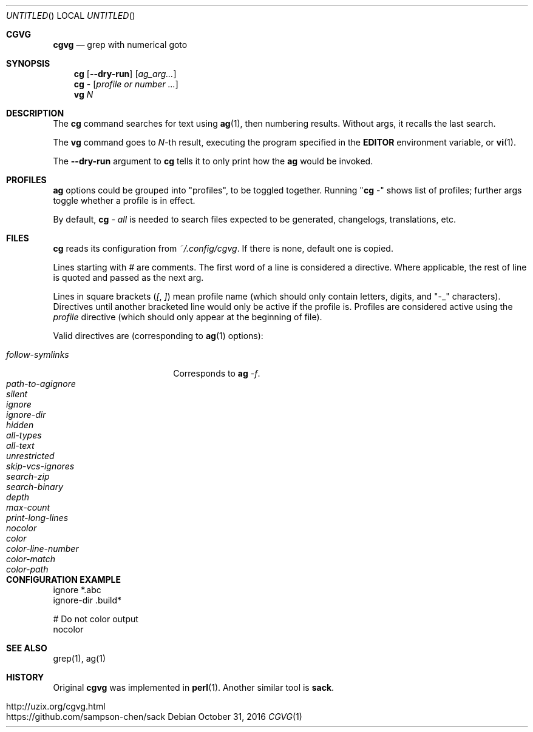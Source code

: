 .Dd October 31, 2016
.Os
.Dt CGVG 1
.Sh CGVG
.Nm cgvg
.Nd grep with numerical goto
.Pp
.Sh SYNOPSIS
.Nm cg
.Op Fl -dry-run
.Op Ar ag_arg...
.Nm cg
-
.Op Ar profile or number ...
.Nm vg
.Ar N
.Pp
.Sh DESCRIPTION
The \fBcg\fR command searches for text using \fBag\fR(1),
then numbering results. Without args, it recalls the last search.
.Pp
The \fBvg\fR command goes to \fIN\fR-th result, executing the
program specified in the \fBEDITOR\fR environment variable,
or \fBvi\fR(1).
.Pp
The \fB--dry-run\fR argument to \fBcg\fR tells it to only print
how the \fBag\fR would be invoked.
.Pp
.Sh PROFILES
\fBag\fR options could be grouped into "profiles", to be toggled together.
Running "\fBcg\fR -" shows list of profiles; further args toggle whether a profile is in effect.
.Pp
By default, \fBcg\fI - all\fR is needed to search
files expected to be generated, changelogs, translations, etc.
.Pp
.Sh FILES
\fBcg\fR reads its configuration from \fI~/.config/cgvg\fR.
If there is none, default one is copied.
.Pp
Lines starting with \fI#\fR are comments.
The first word of a line is considered a directive.
Where applicable, the rest of line is quoted and passed as the next arg.
.Pp
Lines in square brackets (\fI[\fR, \fI]\fR) mean profile name (which should only contain letters, digits, and "-_" characters).
Directives until another bracketed line would only be active if the profile is.
Profiles are considered active using the \fIprofile\fR directive
(which should only appear at the beginning of file).
.Pp
Valid directives are (corresponding to \fBag\fR(1) options):
.Bl -tag -width "path-to-agignore" -compact
.Pp
.It Em follow-symlinks
Corresponds to \fBag\fI -f\fR.
.It Em path-to-agignore
.It Em silent
.It Em ignore
.It Em ignore-dir
.Pp
.It Em hidden
.It Em all-types
.It Em all-text
.It Em unrestricted
.It Em skip-vcs-ignores
.It Em search-zip
.It Em search-binary
.Pp
.It Em depth
.It Em max-count
.It Em print-long-lines
.Pp
.It Em nocolor
.It Em color
.It Em color-line-number
.It Em color-match
.It Em color-path
.El
.Pp
.Sh CONFIGURATION EXAMPLE
.Bd -literal
ignore *.abc
ignore-dir .build*

# Do not color output
nocolor
.Ed
.Pp
.Sh SEE ALSO
grep(1), ag(1)
.Pp
.Sh HISTORY
Original \fBcgvg\fR was implemented in \fBperl\fR(1).
Another similar tool is \fBsack\fR.
.Pp
.Bl -tag -width "12" -compact
.It http://uzix.org/cgvg.html
.It https://github.com/sampson-chen/sack
.El
